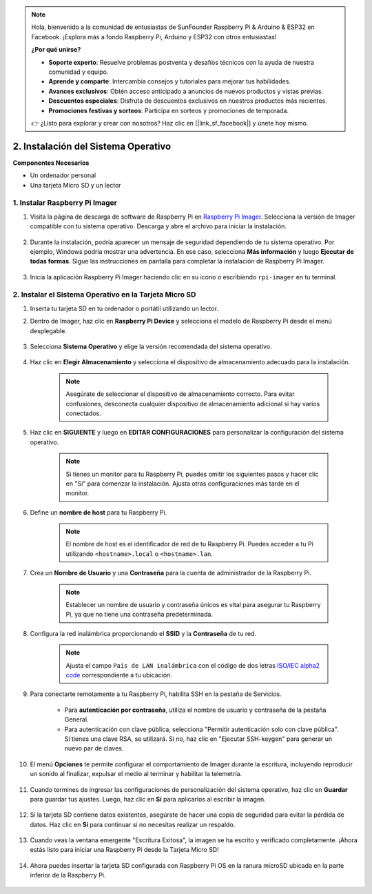 .. note:: 

    Hola, bienvenido a la comunidad de entusiastas de SunFounder Raspberry Pi & Arduino & ESP32 en Facebook. ¡Explora más a fondo Raspberry Pi, Arduino y ESP32 con otros entusiastas!

    **¿Por qué unirse?**

    - **Soporte experto**: Resuelve problemas postventa y desafíos técnicos con la ayuda de nuestra comunidad y equipo.
    - **Aprende y comparte**: Intercambia consejos y tutoriales para mejorar tus habilidades.
    - **Avances exclusivos**: Obtén acceso anticipado a anuncios de nuevos productos y vistas previas.
    - **Descuentos especiales**: Disfruta de descuentos exclusivos en nuestros productos más recientes.
    - **Promociones festivas y sorteos**: Participa en sorteos y promociones de temporada.

    👉 ¿Listo para explorar y crear con nosotros? Haz clic en [|link_sf_facebook|] y únete hoy mismo.

.. _install_os_sd:

2. Instalación del Sistema Operativo
============================================================


**Componentes Necesarios**

* Un ordenador personal
* Una tarjeta Micro SD y un lector

1. Instalar Raspberry Pi Imager
----------------------------------

#. Visita la página de descarga de software de Raspberry Pi en `Raspberry Pi Imager <https://www.raspberrypi.org/software/>`_. Selecciona la versión de Imager compatible con tu sistema operativo. Descarga y abre el archivo para iniciar la instalación.

    .. image:: img/os_install_imager.png
        :align: center

#. Durante la instalación, podría aparecer un mensaje de seguridad dependiendo de tu sistema operativo. Por ejemplo, Windows podría mostrar una advertencia. En ese caso, selecciona **Más información** y luego **Ejecutar de todas formas**. Sigue las instrucciones en pantalla para completar la instalación de Raspberry Pi Imager.

    .. image:: img/os_info.png
        :align: center

#. Inicia la aplicación Raspberry Pi Imager haciendo clic en su icono o escribiendo ``rpi-imager`` en tu terminal.

    .. image:: img/os_open_imager.png
        :align: center

2. Instalar el Sistema Operativo en la Tarjeta Micro SD
-----------------------------------------------------------

#. Inserta tu tarjeta SD en tu ordenador o portátil utilizando un lector.

#. Dentro de Imager, haz clic en **Raspberry Pi Device** y selecciona el modelo de Raspberry Pi desde el menú desplegable.

    .. image:: img/os_choose_device.png
        :align: center

#. Selecciona **Sistema Operativo** y elige la versión recomendada del sistema operativo.

    .. image:: img/os_choose_os.png
        :align: center

#. Haz clic en **Elegir Almacenamiento** y selecciona el dispositivo de almacenamiento adecuado para la instalación.

    .. note::

        Asegúrate de seleccionar el dispositivo de almacenamiento correcto. Para evitar confusiones, desconecta cualquier dispositivo de almacenamiento adicional si hay varios conectados.

    .. image:: img/os_choose_sd.png
        :align: center

#. Haz clic en **SIGUIENTE** y luego en **EDITAR CONFIGURACIONES** para personalizar la configuración del sistema operativo.

    .. note::

        Si tienes un monitor para tu Raspberry Pi, puedes omitir los siguientes pasos y hacer clic en "Sí" para comenzar la instalación. Ajusta otras configuraciones más tarde en el monitor.

    .. image:: img/os_enter_setting.png
        :align: center

#. Define un **nombre de host** para tu Raspberry Pi.

    .. note::

        El nombre de host es el identificador de red de tu Raspberry Pi. Puedes acceder a tu Pi utilizando ``<hostname>.local`` o ``<hostname>.lan``.

    .. image:: img/os_set_hostname.png
        :align: center

#. Crea un **Nombre de Usuario** y una **Contraseña** para la cuenta de administrador de la Raspberry Pi.

    .. note::

        Establecer un nombre de usuario y contraseña únicos es vital para asegurar tu Raspberry Pi, ya que no tiene una contraseña predeterminada.

    .. image:: img/os_set_username.png
        :align: center

#. Configura la red inalámbrica proporcionando el **SSID** y la **Contraseña** de tu red.

    .. note::

        Ajusta el campo ``País de LAN inalámbrica`` con el código de dos letras `ISO/IEC alpha2 code <https://en.wikipedia.org/wiki/ISO_3166-1_alpha-2#Officially_assigned_code_elements>`_ correspondiente a tu ubicación.

    .. image:: img/os_set_wifi.png
        :align: center

#. Para conectarte remotamente a tu Raspberry Pi, habilita SSH en la pestaña de Servicios.

    * Para **autenticación por contraseña**, utiliza el nombre de usuario y contraseña de la pestaña General.
    * Para autenticación con clave pública, selecciona "Permitir autenticación solo con clave pública". Si tienes una clave RSA, se utilizará. Si no, haz clic en "Ejecutar SSH-keygen" para generar un nuevo par de claves.

    .. image:: img/os_enable_ssh.png
        :align: center

#. El menú **Opciones** te permite configurar el comportamiento de Imager durante la escritura, incluyendo reproducir un sonido al finalizar, expulsar el medio al terminar y habilitar la telemetría.

    .. image:: img/os_options.png
        :align: center

#. Cuando termines de ingresar las configuraciones de personalización del sistema operativo, haz clic en **Guardar** para guardar tus ajustes. Luego, haz clic en **Sí** para aplicarlos al escribir la imagen.

    .. image:: img/os_click_yes.png
        :align: center

#. Si la tarjeta SD contiene datos existentes, asegúrate de hacer una copia de seguridad para evitar la pérdida de datos. Haz clic en **Sí** para continuar si no necesitas realizar un respaldo.

    .. image:: img/os_continue.png
        :align: center

#. Cuando veas la ventana emergente "Escritura Exitosa", la imagen se ha escrito y verificado completamente. ¡Ahora estás listo para iniciar una Raspberry Pi desde la Tarjeta Micro SD!

    .. image:: img/os_finish.png
        :align: center

#. Ahora puedes insertar la tarjeta SD configurada con Raspberry Pi OS en la ranura microSD ubicada en la parte inferior de la Raspberry Pi.

    .. image:: img/insert_sd_card.png
        :width: 500
        :align: center